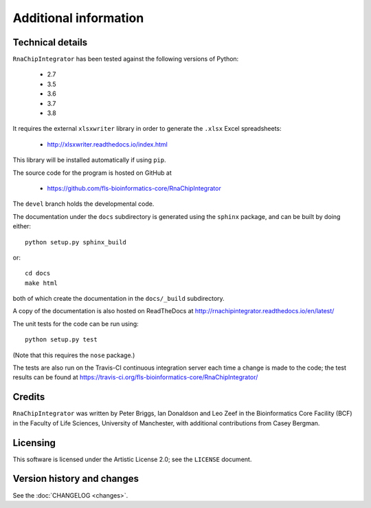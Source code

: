 .. _additional_info:

Additional information
======================

Technical details
-----------------

``RnaChipIntegrator`` has been tested against the following versions of
Python:

 * 2.7
 * 3.5
 * 3.6
 * 3.7
 * 3.8

It requires the external ``xlsxwriter`` library in order to generate the
``.xlsx`` Excel spreadsheets:

 * http://xlsxwriter.readthedocs.io/index.html

This library will be installed automatically if using ``pip``.

The source code for the program is hosted on GitHub at

 * https://github.com/fls-bioinformatics-core/RnaChipIntegrator

The ``devel`` branch holds the developmental code.

The documentation under the ``docs`` subdirectory is generated using the
``sphinx`` package, and can be built by doing either::

    python setup.py sphinx_build

or::

    cd docs
    make html

both of which create the documentation in the ``docs/_build``
subdirectory.

A copy of the documentation is also hosted on ReadTheDocs at
http://rnachipintegrator.readthedocs.io/en/latest/

The unit tests for the code can be run using::

    python setup.py test

(Note that this requires the ``nose`` package.)

The tests are also run on the Travis-CI continuous integration
server each time a change is made to the code; the test results
can be found at
https://travis-ci.org/fls-bioinformatics-core/RnaChipIntegrator/


Credits
-------

``RnaChipIntegrator`` was written by Peter Briggs, Ian Donaldson
and Leo Zeef in the Bioinformatics Core Facility (BCF) in the
Faculty of Life Sciences, University of Manchester, with
additional contributions from Casey Bergman.


Licensing
---------

This software is licensed under the Artistic License 2.0; see
the ``LICENSE`` document.


Version history and changes
---------------------------

See the :doc:`CHANGELOG <changes>`.
